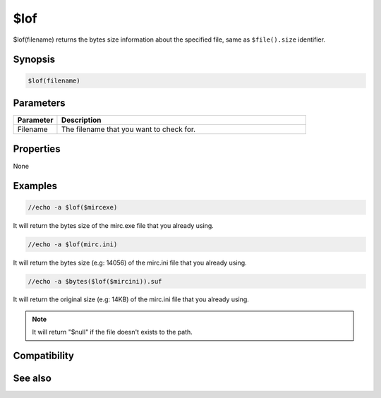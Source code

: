 $lof
====

$lof(filename) returns the bytes size information about the specified file, same as ``$file().size`` identifier.

Synopsis
--------

.. code:: text

    $lof(filename)

Parameters
----------

.. list-table::
    :widths: 15 85
    :header-rows: 1

    * - Parameter
      - Description
    * - Filename
      - The filename that you want to check for.

Properties
----------

None

Examples
--------

.. code:: text

    //echo -a $lof($mircexe)

It will return the bytes size of the mirc.exe file that you already using.

.. code:: text

    //echo -a $lof(mirc.ini)

It will return the bytes size (e.g: 14056) of the mirc.ini file that you already using.

.. code:: text

    //echo -a $bytes($lof($mircini)).suf

It will return the original size (e.g: 14KB) of the mirc.ini file that you already using.

.. note:: It will return "$null" if the file doesn't exists to the path.

Compatibility
-------------

.. compatibility:: 4.52

See also
--------

.. hlist::
    :columns: 4

    * :doc:`$bytes </identifiers/bytes>`
    * :doc:`$file </identifiers/file>`
    * :doc:`$mircdir </identifiers/mircdir>`
    * :doc:`$mircini </identifiers/mircini>`
    * :doc:`$null </identifiers/null>`


